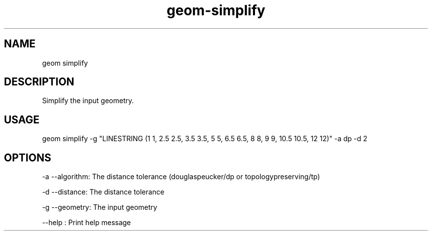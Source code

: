 .TH "geom-simplify" "1" "4 May 2012" "version 0.1"
.SH NAME
geom simplify
.SH DESCRIPTION
Simplify the input geometry.
.SH USAGE
geom simplify -g "LINESTRING (1 1, 2.5 2.5, 3.5 3.5, 5 5, 6.5 6.5, 8 8, 9 9, 10.5 10.5, 12 12)" -a dp -d 2
.SH OPTIONS
-a --algorithm: The distance tolerance (douglaspeucker/dp or topologypreserving/tp)
.PP
-d --distance: The distance tolerance
.PP
-g --geometry: The input geometry
.PP
--help : Print help message
.PP
